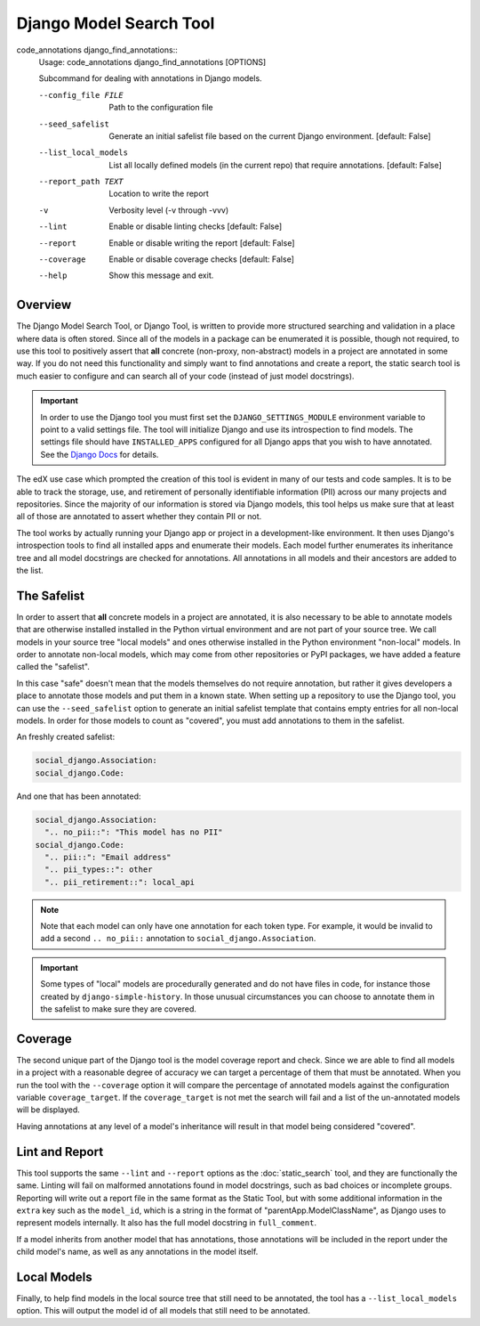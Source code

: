 Django Model Search Tool
------------------------

code_annotations django_find_annotations::
    Usage: code_annotations django_find_annotations [OPTIONS]

    Subcommand for dealing with annotations in Django models.

    --config_file FILE                Path to the configuration file
    --seed_safelist
                                      Generate an initial safelist file based on
                                      the current Django environment.  [default:
                                      False]

    --list_local_models
                                      List all locally defined models (in the
                                      current repo) that require annotations.
                                      [default: False]

    --report_path TEXT              Location to write the report
    -v                              Verbosity level (-v through -vvv)
    --lint                          Enable or disable linting checks  [default:
                                      False]
    --report                        Enable or disable writing the report
                                      [default: False]
    --coverage                      Enable or disable coverage checks  [default:
                                      False]
    --help                          Show this message and exit.


Overview
========
The Django Model Search Tool, or Django Tool, is written to provide more structured searching and validation in a place
where data is often stored. Since all of the models in a package can be enumerated it is possible, though not required,
to use this tool to positively assert that **all** concrete (non-proxy, non-abstract) models in a project are annotated
in some way. If you do not need this functionality and simply want to find annotations and create a report, the static
search tool is much easier to configure and can search all of your code (instead of just model docstrings).

.. important::
    In order to use the Django tool you must first set the ``DJANGO_SETTINGS_MODULE`` environment variable to point to
    a valid settings file. The tool will initialize Django and use its introspection to find models. The settings file
    should have ``INSTALLED_APPS`` configured for all Django apps that you wish to have annotated. See the
    `Django Docs`_ for details.

.. _Django Docs: https://docs.djangoproject.com/en/dev/topics/settings/#designating-the-settings

The edX use case which prompted the creation of this tool is evident in many of our tests and code samples. It is to
be able to track the storage, use, and retirement of personally identifiable information (PII) across our many projects
and repositories. Since the majority of our information is stored via Django models, this tool helps us make sure that
at least all of those are annotated to assert whether they contain PII or not.

The tool works by actually running your Django app or project in a development-like environment. It then uses Django's
introspection tools to find all installed apps and enumerate their models. Each model further enumerates its inheritance
tree and all model docstrings are checked for annotations. All annotations in all models and their ancestors are
added to the list.

The Safelist
============
In order to assert that **all** concrete models in a project are annotated, it is also necessary to be able to annotate
models that are otherwise installed installed in the Python virtual environment and are not part of your source tree. We
call models in your source tree "local models" and ones otherwise installed in the Python environment "non-local"
models. In order to annotate non-local models, which may come from other repositories or PyPI packages, we have added a
feature called the "safelist".

In this case "safe" doesn't mean that the models themselves do not require annotation, but rather it gives developers a
place to annotate those models and put them in a known state. When setting up a repository to use the Django tool, you
can use the ``--seed_safelist`` option to generate an initial safelist template that contains empty entries for all
non-local models. In order for those models to count as "covered", you must add annotations to them in the safelist.

An freshly created safelist:

.. code-block:: yaml

    social_django.Association:
    social_django.Code:

And one that has been annotated:

.. code-block:: yaml

    social_django.Association:
      ".. no_pii::": "This model has no PII"
    social_django.Code:
      ".. pii::": "Email address"
      ".. pii_types::": other
      ".. pii_retirement::": local_api

.. note::
    Note that each model can only have one annotation for each token type. For example, it would be invalid to add a
    second ``.. no_pii::`` annotation to ``social_django.Association``.

.. important::
    Some types of "local" models are procedurally generated and do not have files in code, for instance those created by
    ``django-simple-history``. In those unusual circumstances you can choose to annotate them in the safelist to make
    sure they are covered.

Coverage
========
The second unique part of the Django tool is the model coverage report and check. Since we are able to find all models
in a project with a reasonable degree of accuracy we can target a percentage of them that must be annotated. When you
run the tool with the ``--coverage`` option it will compare the percentage of annotated models against the configuration
variable ``coverage_target``. If the ``coverage_target`` is not met the search will fail and a list of the un-annotated
models will be displayed.

Having annotations at any level of a model's inheritance will result in that model being considered "covered".

Lint and Report
===============
This tool supports the same ``--lint`` and ``--report`` options as the :doc:`static_search` tool, and
they are functionally the same. Linting will fail on malformed annotations found in model docstrings, such as bad
choices or incomplete groups. Reporting will write out a report file in the same format as the Static Tool, but with
some additional information in the ``extra`` key such as the ``model_id``, which is a string in the format of
"parentApp.ModelClassName", as Django uses to represent models internally. It also has the full model docstring in
``full_comment``.

If a model inherits from another model that has annotations, those annotations will be included in the report under the
child model's name, as well as any annotations in the model itself.

Local Models
============
Finally, to help find models in the local source tree that still need to be annotated, the tool has a
``--list_local_models`` option. This will output the model id of all models that still need to be annotated.
